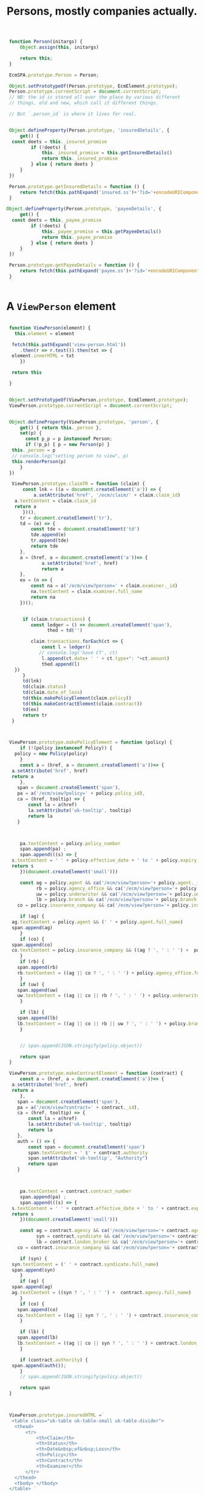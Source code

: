 #+TITLE: Persons, mostly companies actually.



#+begin_src js :tangle person.js
   function Person(initargs) {
       Object.assign(this, initargs)
         
       return this;
   }

   EcmSPA.prototype.Person = Person;

   Object.setPrototypeOf(Person.prototype, EcmElement.prototype);
   Person.prototype.currentScript = document.currentScript;
   // NB: the id is stored all over the place by various different
   // things, old and new, which call it different things.

   // But `.person_id` is where it lives for real.


   Object.defineProperty(Person.prototype, 'insuredDetails', {
       get() {
   	const deets = this._insured_promise
           if (!deets) {
               this._insured_promise = this.getInsuredDetails()
               return this._insured_promise
           } else { return deets }
       }
   })
   
   Person.prototype.getInsuredDetails = function () {
       return fetch(this.pathExpand('insured.ss')+'?id='+encodeURIComponent(this.person_id)).then(r => r.json())
   }

  Object.defineProperty(Person.prototype, 'payeeDetails', {
       get() {
   	const deets = this._payee_promise
           if (!deets) {
               this._payee_promise = this.getPayeeDetails()
               return this._payee_promise
           } else { return deets }
       }
   })
   
   Person.prototype.getPayeeDetails = function () {
       return fetch(this.pathExpand('payee.ss')+'?id='+encodeURIComponent(this.person_id)).then(r => r.json())
   }
       

#+end_src

* A =ViewPerson= element

#+begin_src js :tangle person.js

   function ViewPerson(element) {
     this.element = element

    fetch(this.pathExpand('view-person.html'))
       .then(r => r.text()).then(txt => {
   	element.innerHTML = txt
       })

    return this
     
   }

    
   Object.setPrototypeOf(ViewPerson.prototype, EcmElement.prototype);
   ViewPerson.prototype.currentScript = document.currentScript;


   Object.defineProperty(ViewPerson.prototype, 'person', {
       get() { return this._person },
       set(p) {
         const p_p = p instanceof Person;
         if (!p_p) { p = new Person(p) }
   	this._person = p
   	// console.log("setting person to view", p)
   	this.renderPerson(p)
       }
   })

    ViewPerson.prototype.claimTR = function (claim) {
        const lnk = ((a = document.createElement('a')) => {
            a.setAttribute('href', '/ecm/claim/' + claim.claim_id)
   	 a.textContent = claim.claim_id
   	 return a
        })(),
   	   tr = document.createElement('tr'),
   	   td = (e) => {
   	       const tde = document.createElement('td')
   	       tde.append(e)
   	       tr.append(tde)
   	       return tde
   	   },
   	   a = (href, a = document.createElement('a'))=> {
     	       a.setAttribute('href', href)
     	       return a
   	   },
   	   ex = (n => {
   	       const na = a('/ecm/view?person=' + claim.examiner._id)
   	       na.textContent = claim.examiner.full_name
   	       return na
   	   })();


        if (claim.transactions) {
           const ledger = () => document.createElement('span'),
                 thed = td('')
            
           claim.transactions.forEach(ct => {
               const l = ledger()
              // console.log('have CT', ct)
               l.append(ct.date+ ' ' + ct.type+": "+ct.amount)
               thed.append(l)
  	 })
        }
        td(lnk)
        td(claim.status)
        td(claim.date_of_loss)
        td(this.makePolicyElement(claim.policy))
        td(this.makeContractElement(claim.contract))
        td(ex)
        return tr
    }
   	   

        
   ViewPerson.prototype.makePolicyElement = function (policy) {
       if (!(policy instanceof Policy)) {
  	 policy = new Policy(policy)
       }
       const a = (href, a = document.createElement('a'))=> {
   	a.setAttribute('href', href)
   	return a
       },
   	  span = document.createElement('span'),
   	  pa = a('/ecm/view?policy=' + policy.policy_id),
   	  ca = (href, tooltip) => {
   	      const la = a(href)
   	      la.setAttribute('uk-tooltip', tooltip)
   	      return la
   	  }
       
             

       pa.textContent = policy.policy_number
       span.append(pa) ;
       span.append(((s) => {
   	s.textContent = ' ' + policy.effective_date + ' to ' + policy.expiry_date
   	return s
       })(document.createElement('small')))

       const ag = policy.agent && ca('/ecm/view?person='+ policy.agent._id, 'Agent'),
             rb = policy.agency_office && ca('/ecm/view?person='+ policy.agency_office._id, 'Retail Broker'),
             uw = policy.underwriter && ca('/ecm/view?person='+ policy.underwriter._id, 'Underwriter'),
             lb = policy.branch && ca('/ecm/view?person='+ policy.branch._id, 'Local Branch'),
   	  co = policy.insurance_company && ca('/ecm/view?person='+ policy.insurance_company._id, 'Insurance Company')

       if (ag) {
   	ag.textContent = policy.agent && (' ' + policy.agent.full_name)
   	span.append(ag)
       }
       if (co) {
   	span.append(co)
   	co.textContent = policy.insurance_company && ((ag ? ', ' : ' ') +  policy.insurance_company.full_name)
       }
       if (rb) {
   	  span.append(rb)
   	  rb.textContent = ((ag || co ? ', ' : ' ') + policy.agency_office.full_name)
       }
       if (uw) {
   	  span.append(uw)
   	  uw.textContent = ((ag || co || rb ? ', ' : ' ') + policy.underwriter.full_name)
       }

       if (lb) {
   	  span.append(lb)
   	  lb.textContent = ((ag || co || rb || uw ? ', ' : ' ') + policy.branch.full_name)
       }


       // span.append(JSON.stringify(policy.object))

       return span
   }

   ViewPerson.prototype.makeContractElement = function (contract) {
       const a = (href, a = document.createElement('a'))=> {
   	a.setAttribute('href', href)
   	return a
       },
   	  span = document.createElement('span'),
   	  pa = a('/ecm/view?contract=' + contract._id),
   	  ca = (href, tooltip) => {
   	      const la = a(href)
   	      la.setAttribute('uk-tooltip', tooltip)
   	      return la
  	  },
   	  auth = () => {
   	      const span = document.createElement('span')
   	      span.textContent = ' $' + contract.authority
   	      span.setAttribute('uk-tooltip', "Authority")
   	      return span
   	  }
       
             

       pa.textContent = contract.contract_number
       span.append(pa) ;
       span.append(((s) => {
   	s.textContent = ' ' + contract.effective_date + ' to ' + contract.expiry_date
   	return s
       })(document.createElement('small')))

       const ag = contract.agency && ca('/ecm/view?person='+ contract.agency._id, 'Agency'),
             syn = contract.syndicate && ca('/ecm/view?person='+ contract.syndicate._id, 'Syndicate'),
             lb = contract.london_broker && ca('/ecm/view?person='+ contract.london_broker._id, 'London Broker'),
   	  co = contract.insurance_company && ca('/ecm/view?person='+ contract.insurance_company._id, 'Insurance Company')

       if (syn) {
   	syn.textContent = (' ' + contract.syndicate.full_name)
   	span.append(syn)
       }
       if (ag) {
   	span.append(ag)
   	ag.textContent = ((syn ? ', ' : ' ') +  contract.agency.full_name)
       }
       if (co) {
   	  span.append(co)
   	  co.textContent = ((ag || syn ? ', ' : ' ') + contract.insurance_company.full_name)
       }

       if (lb) {
   	  span.append(lb)
   	  lb.textContent = ((ag || co || syn ? ', ' : ' ') + contract.london_broker.full_name)
       }

       if (contract.authority) {
   	span.append(auth());
       }
       // span.append(JSON.stringify(policy.object))

       return span
   }



   ViewPerson.prototype.insuredHTML =`
    <table class="uk-table uk-table-small uk-table-divider">
     <thead>
         <tr>
             <th>Claim</th>
             <th>Status</th>
             <th>Date&nbsp;of&nbsp;Loss</th>
             <th>Policy</th>
             <th>Contract</th>
             <th>Examiner</th>
         </tr>
     </thead>
     <tbody> </tbody>
   </table> `

  ViewPerson.prototype.payeeHTML =`
    <table class="uk-table uk-table-small uk-table-divider">
     <thead>
         <tr>
             <th>Ledger</th>
             <th>Claim</th>
             <th>Status</th>
             <th>Date&nbsp;of&nbsp;Loss</th>
             <th>Policy</th>
             <th>Contract</th>
             <th>Examiner</th>
         </tr>
     </thead>
     <tbody> </tbody>
   </table> `


   ViewPerson.prototype.renderPerson = function(person) {
       if (!person) { person = this.person }
       const el = this.element,
   	  nameEl = el.querySelector('[data-ecm-full-name]'),
   	  addressEl = el.querySelector('[data-ecm-address]'),
   	  claimsEl = el.querySelector('[data-ecm-person-claims]'),
   	  insuredEl = claimsEl.querySelector('[data-ecm-insured]'),
   	  payeeEl = claimsEl.querySelector('[data-ecm-payee]')
             
       // console.log('Render Person', claimsEl)
       nameEl.textContent = person.full_name
       addressEl.textContent = person.address;

       ([insuredEl, payeeEl]).forEach(el => {
   	el.style.display = ''
   	this.addLoading(el.querySelector('.uk-accordion-title'));
       })

       person.insuredDetails.then(jso => {
         const cnt = insuredEl.querySelector('.uk-accordion-content'),
               claims = jso.claims && jso.claims.map(init => new Claim(init))
       this.removeLoading(insuredEl.querySelector('.uk-accordion-title'));
   	if (!claims) {
   	    insuredEl.style.display = 'none'
   	} else {
   	    // console.log(claims && claims.map(c => c.claim_id), claims)
               cnt.innerHTML = this.insuredHTML
   	    const bdy = cnt.querySelector('tbody')
           
   	    claims.forEach(c => bdy.append(this.claimTR(c)))
   	    console.warn(new DataTable(cnt.querySelector('table')))
   	}
       })

       person.payeeDetails.then(jso => {
   	console.log('Payee', jso)
      const cnt = payeeEl.querySelector('.uk-accordion-content'),
               claims = jso.claims 
       this.removeLoading(payeeEl.querySelector('.uk-accordion-title'));
   	if (!claims || claims.length == 0) {
   	    payeeEl.style.display = 'none'
   	} else {
   	    // console.log(claims && claims.map(c => c.claim_id), claims)
               cnt.innerHTML = this.payeeHTML
   	    const bdy = cnt.querySelector('tbody')
           
   	    //claims.forEach(c => bdy.append(this.claimTR(c)))
   	    new DataTable(cnt.querySelector('table'), {
  		ajax: this.pathExpand('payee-json.ss?id=' + person.person_id),
                  serverSide: true,
  		columnDefs: [
  		    {
  			targets: 4,
  			render: this.makePolicyElement
  			
  		    },
  		    {
  			targets: 5,
  			render: this.makeContractElement
  			
  		    }

  		]
  	    
                  // columns: [
  	// 	    { data: 0 },
  	// 	    { data: 1 },
  	// 	    { data: 2 },
  	// 	    { data: 3 },
  	// 	    { data: 4 },
  	// 	    { data: 5 },
  	// 	    { data: 6 }
  	// 	]
  	     })
   	 }

       })
   		   
   }


   ViewPerson.prototype.makeLoading = function () {
       const d = document.createElement('div')
       d.setAttribute('uk-spinner', '')
       return d
   }
     
   ViewPerson.prototype.addLoading = function (element) {
       let el = element.querySelector('[uk-spinner]')
       if (el) {
   	return el
       }

       el = this.makeLoading()
       element.append(el)
       return el
     }

   ViewPerson.prototype.removeLoading = function (element) {
       let el = element.querySelector('[uk-spinner]')
       if (el) {
   	    el.remove()
         return el
       }

     }



      

   // ViewPerson.prototype.
#+end_src

* The =parse-full-name= subtree

#+begin_src sh
  git subtree add --prefix app/www/parse-full-name git@github.com:RateGravity/parse-full-name.git main --squash
#+end_src
* The =SelectPerson= element

#+begin_src js :tangle person.js

  function SelectPerson(select) {
      const parent = Object.getPrototypeOf(Object.getPrototypeOf(this)),
  	  modal = document.createElement('div'),
  	  view_modal = document.createElement('div')

      this.parent = parent;
      this.person = false;
      // console.log('SElect Person', select)
      EcmSelect.call(this, select);
      
      this.filter = () => null;

      // The "CREATENEW' modal

      modal.className = 'uk-modal-container'
      modal.setAttribute('uk-modal', '')
      modal.innerHTML = `<div class="uk-modal-dialog">
          <button class="uk-modal-close-default" type="button" uk-close></button>
          <div class="uk-modal-header">
              <h2 class="uk-modal-title">Create New Person or Company</h2>
          </div>
          <div class="uk-modal-body">
              <p>Lorem ipsum dolor sit amet, consectetur adipiscing elit, sed do eiusmod tempor incididunt ut labore et dolore magna aliqua. Ut enim ad minim veniam, quis nostrud exercitation ullamco laboris nisi ut aliquip ex ea commodo consequat. Duis aute irure dolor in reprehenderit in voluptate velit esse cillum dolore eu fugiat nulla pariatur. Excepteur sint occaecat cupidatat non proident, sunt in culpa qui officia deserunt mollit anim id est laborum.</p>
          </div>
          <div class="uk-modal-footer uk-text-right">
              <button class="uk-button uk-button-default uk-modal-close" type="button">Cancel</button>
              <button data-ecm-save-button class="uk-button uk-button-primary" type="button">Save</button>
          </div>
      </div>`
      const modal_body = modal.querySelector('.uk-modal-body'),
        	  upsert = new UpsertPerson(modal_body);
  	  
      // console.log('mobody', modal_body)
      this.element.append(modal);
      this.modal = modal
      this.upsert = upsert
      this.addOption({text: "Create New (enter name)", value: "CREATENEW", selected: true})
     // console.log('W Am I here now?')
      //this.changeOptionsFromQuery('Adamteve')

      this.onKeyUp = function (key) {
       	// console.warn('up!', key, this, this.input.value, this.hoverIdx())
       	if (["Enter", "ArrowUp", "ArrowDown"].includes(key.key)) {
         	    parent.onKeyUp.call(this, key)
       	} else if (this.input.value) {
  	    this.setCreateLabel(this.input.value)
       	    this.changeOptionsFromQuery(this.input.value)
       	} else { 
  	    this.setCreateLabel(this.input.value)
  	}
       }

      this.input.addEventListener("paste", (event) => {
  	const text = ((event.clipboardData || window.clipboardData).getData("text"))
  	// console.log('Pasted', this.input.value, text, event)
          this.changeOptionsFromQuery(text)
  	this.setCreateLabel(text)
       });


    // The View element
      view_modal.className = 'uk-modal-container'
      view_modal.setAttribute('uk-modal', '')
      view_modal.innerHTML = `<div class="uk-modal-dialog">
          <button class="uk-modal-close-default" type="button" uk-close></button>
          <div class="uk-modal-header">
              <h2 class="uk-modal-title">View Person or Company</h2>
          </div>
          <div class="uk-modal-body">
              <p>Lorem ipsum dolor sit amet, consectetur adipiscing elit, sed do eiusmod tempor incididunt ut labore et dolore magna aliqua. Ut enim ad minim veniam, quis nostrud exercitation ullamco laboris nisi ut aliquip ex ea commodo consequat. Duis aute irure dolor in reprehenderit in voluptate velit esse cillum dolore eu fugiat nulla pariatur. Excepteur sint occaecat cupidatat non proident, sunt in culpa qui officia deserunt mollit anim id est laborum.</p>
          </div>
      </div>`
     this.view = new ViewPerson(view_modal.querySelector('.uk-modal-body'))
     this.view_modal = view_modal;
     this.element.append(view_modal);


   
       
   return this
  }

  Object.setPrototypeOf(SelectPerson.prototype, EcmSelect.prototype);
  EcmSPA.prototype.initFunctions.SelectPerson = function (el) {
      this.querySelectorAll(el, '[data-select-person]')
  	.forEach(e => new SelectPerson(e))
  }

  SelectPerson.prototype.currentScript = document.currentScript;

  SelectPerson.prototype.setCreateLabel = function (text) {
      const disp = this.ul.firstChild.firstChild
      disp.childNodes.forEach(c => { if (c.nodeName == '#text') disp.removeChild(c)})
      disp.append( 'Create New: "' + text + '"')
  	      
  }   

  SelectPerson.prototype.pathExpand = function (postfix = '', path = false) {
      const uri = path || this.currentScript.src.split('?')[0],
  	  dir = path || uri.split('/').slice(0, -1).join('/')+'/'
      
      return dir + postfix;
  }

  SelectPerson.prototype.selectOption = function (opt) {
      // console.log("Selected Option", opt)
      this.loadingEl && this.loadingEl.remove()
      this.loadingEl = false
      const ret = this.parent.selectOption.call(this, opt);
      if (opt && opt.value === "CREATENEW") {
  	this.modal && UIkit.modal(this.modal).show();
          ((t = this.ul.firstChild.textContent) => {
              const m = t ? t.match('Create New: "(.*)"') : false
              if (m) {
  		this.upsert.fullNameInput.value = m[1]
  		this.upsert.updateWithFullName(m[1])
  	    }
  	})()
       
      }
      const a = opt && ((a = document.createElement('a')) => {
  	a.textContent = this.display.textContent; return a;
      })(),
  	  txt = this.display.childNodes[1]
      if (a && txt) { txt.remove() }
      if (a) {
        this.display.append(a) 

      const self = this;
      a.onclick = function () {
        // console.log('cliked!', opt, this)
        if (opt) {
         self.view.person = opt.person 
        UIkit.modal(self.view_modal).show()
        }
      };
    }
     // console.log('selected', ret);
      return ret;
  }

#+end_src


** The =.search(txt)= function

#+begin_src js :tangle person.js

    SelectPerson.prototype.search_cache = [];
    SelectPerson.prototype.search = async function (q) {
        const cached = this.search_cache[q];
        if (cached) { return cached };

        const ret = fetch(
             this.pathExpand('person.ss')+'?q='+encodeURIComponent(q))
               .then(e => {
    	     // console.log('fetched', e)
                 return e.json()
    	 })
        // 	  .then(j => {
        // 	      console.log('json', j)
        //           return j
        // 	  })

        this.search_cache[q] = ret;
        return ret;	  
    }


#+end_src

** The =.addOption= around method

#+begin_src js :tangle person.js
  SelectPerson.prototype.addOption = function (opt, pre) {
      const parent = Object.getPrototypeOf(Object.getPrototypeOf(this)),
  	  el = parent.addOption.call(this, opt, pre);
      // console.log('WE DID IT!', el, opt)
      return el
  };

#+end_src


** The =.changeOptionsFromQuery= method

#+begin_src js :tangle person.js
  SelectPerson.prototype.changeOptionsFromQuery = function (q) {
      // console.log('Changing options', q)
      this.toggleLoading(true)
      this.search(q).then(obj => {
          while (this.ul.children[1]) {
  	    this.ul.removeChild(this.ul.children[1]);
          }
          this.options = [this.options[0]]
  	this.toggleLoading(false)

     	this.ul.scrollTop = 0
   	obj.results.forEach(p => {
    	    // console.log('person', p)
    	    this.addOption({
    		value: p.person_id,
    		text: p.full_name + (p.province ? ', ' + p.province : ''),
    		person: p
    	    })
  	})
      })

  	.catch(e => {
  	    this.toggleLoading(false)
  	})
  }

#+end_src


* An =UpsertPerson= element.

#+begin_src js :tangle person.js
  // console.log('here')
  function UpsertPerson(element, full_name = "") {
      const person_name = {
  	 title: null,
  	 first_name: null,
  	 middle_name:  null,
  	 last_name:  null,
  	 suffix: null,
  	 company_name: null,
  	 set nick(name) {
  	     this.company_name = name
  	 },
          
  	 set first(name) { this.first_name = name },
  	 set last(name) { this.last_name = name },
  	 set middle(name) { this.middle_name = name }
      }, self = this, company = { company_name: full_name }
  	   
      this.isCompany = false
      this.address = {}
      this.element = element

      Object.assign(this, { person_name, full_name, company})

       


   fetch(this.pathExpand('upsert-person.html'))
  	.then(r => r.text())
  	.then(txt => {
  	    element.innerHTML = txt
  	    const psel = element.querySelector('[name="province"]'),
  		  csel = element.querySelector('[name="country"]')
              // console.log('Select Upsert Province', psel, psel.parentElement)
              this.addressElement = element.querySelector('[data-address]')
  	    this.personName = element.querySelector('[data-person-name]')
  	    this.companyName = element.querySelector('[data-company-name]')
  	    this.fullNameInput = this.companyName.querySelector('input')
  	    this.typeRadio = element.querySelectorAll('[name="type"]')
              this.province = new SelectProvince(psel, 'CA')
  	    this.country = new SelectCountry(csel, "CA")
  	    this.saveButton = element.parentNode.querySelector('[data-ecm-save-button]')


  	    // captureInputs links any inputs change event to an
  	    // object's property of .name
              this.captureInputs(this.personName, person_name)
              this.captureInputs(this.companyName, company)
              this.captureInputs(this.addressElement, this.address)


               globalThis.__saveButton = this.saveButton

  	     this.saveButton.addEventListener("click", e => {
  		// console.log(`Saving clicked, ${e}`)
  		 this.savePerson()
  	     })
  	     
  	     this.country.element.addEventListener("update", e => {
  		 //console.log("Changed Country", e.detail.country.value)
  		 this.province.update(e.detail.country.value)
                  //console.log(self.province, self.province.update)
  	     })
  	     // console.log("type radios", this.typeRadio);

              this.typeRadio.forEach(r => {
                r.addEventListener("input", (event) => {
                    // console.warn('this', this, this.companyName)
                  //    globalThis.__SelectPerson = this
  		   this.personName.style.display = event.target.value == 'person' ? '' : 'none';
                    this.companyName.style.display = event.target.value == 'company' ? '' : 'none';
                    this.isCompany = event.target.value == 'company';
  		   })
  		      
                   // console.log('radio!', event, event.target.value)
  	     });


        // Object.keys(person_name).map(k => {
        // 	    const name = '[name="'+k+'"]',
        // 		  input = element.querySelector(name);
        // 	    // console.log('have name!', name, input)
        // 	    if (input) {
        // 		Object.defineProperty(person_name, k, {
        // 		    enumerable: true,
        // 		    get() { return input.value },
        // 		    set(v) { return input.value = v}
        // 		})
        // 	    }
  	    
        //	})
  	

     });

    

      return this }

  Object.setPrototypeOf(UpsertPerson.prototype, EcmElement.prototype);
  UpsertPerson.prototype.currentScript = document.currentScript;

  UpsertPerson.prototype.parseFullName = exports.parseFullName;

  UpsertPerson.prototype.updateWithFullName = function (txt) {
    this.company.company_name = txt;
    Object.assign(this.person_name, this.parseFullName(txt))
    this.setInputs(this.element, this.person_name)
    this.setInputs(this.element, this.company)
  }


  Object.defineProperty(UpsertPerson.prototype, 'person', {
      get() {
  	const p = {
  	    person_id: this.person_id,
              company_flag: this.isCompany,
  	    name: this.isCompany ? this.company : this.person_name,
  	    address: this.address
  	}

  	return p;
      }
  });
    
  UpsertPerson.prototype.savePerson = function (p) {
      const request = new Request(this.pathExpand('person.ss?upsert'), {
  	method: "POST",
  	body: JSON.stringify(this.person)
      });
      console.log(`Saving`, this.person, JSON.stringify(this.person))
        
      const foo = fetch(request).then(res => {
  	console.log('Fetched', res)
          res.text().then(obj => {
           const err = this.element.querySelector("[data-ecm-error]")
  	    console.log('got json', obj, this.element.querySelector("[data-ecm-error]"))
            err.innerHTML =`<div class="uk-alert-danger" uk-alert>
    <a href class="uk-alert-close" uk-close></a>
    <p>Lorem ipsum dolor sit amet, consectetur adipiscing elit, sed do eiusmod tempor incididunt.</p>
  </div>`
  	}).catch(e => { console.warn(e, res.text()) })
      }).catch(e => {
  	console.warn('ERRORFETCH', e)
      })


      console.log('Fetching', foo)
  		    
      
  }
   

#+end_src


* The server side

** /File/ person.ss
#+begin_src scheme :tangle person.ss
    (import :std/net/httpd :std/net/uri
          :std/format :std/db/dbi :std/interactive
  	"../db.ss" "../req" "../user"
  	:std/actor-v18/message
  	:std/text/utf8 :std/sugar :std/text/json
  	)

  (export handler-init! handle-request)

  (def (handler-init! cfg) #t)

  (def (person-search q (limit 100))
    (car (ecm-sql sql-eval-query
  		  "SELECT json_agg(c)
    FROM (SELECT to_json(person_search.*) AS c
          FROM person_search($1) LIMIT $2) jc" q limit)))

  (def (upsert-person json)
    (ecm-sql sql-eval-query
    "SELECT to_json(upsert(null::person, $1::json))"
    json))

  (def handle-request
    (user-request-handler
     (lambda (req res)
       ;;(http-response-timeout-set! res 1200)
       ;;(set-default-reply-timeout! 1200)
       (def params (form-url-decode (or (http-request-params req) "")))
       (def upsert (not (eq? 'no (assget "upsert" params 'no))))
       (def query (assget "q" params))
       (def results (and query (person-search query 15)))
       (cond
        (upsert
         (let* ((bdy (utf8->string (http-request-body req)))
  	      (upserted (try (upsert-person bdy)
  			     (catch (e) (json-object->string
  					 (hash (error (error-message e))))))))
         (http-response-write
  	res 200 '(("Content-Type" . "application/json"))
  	(format "~a" upserted))))
  			    
        (else 
         (http-response-write res 200 '(("Content-Type" . "application/json"))
  			    (format "{\"query\": \"~a\", \"results\": ~a}"
  				    (or query params) (or results "[]"))))))))

#+end_src


** /File/ insured.ss
#+begin_src scheme :tangle insured.ss
  (import
    :std/net/httpd :std/net/uri
    :std/format :std/db/dbi :std/interactive
    "../db.ss" "../req" "../user"
    :std/actor-v18/message)

  (export handler-init! handle-request)

  (def (handler-init! cfg) #t)

  (def (insured id)
    (car (ecm-sql sql-eval-query
  		  "SELECT to_json(insured) FROM (SELECT
   person_name($1) AS name, $1 as id, json_agg(c) as claims
    FROM (SELECT jsi.claim_crux(claim_id) AS c
          FROM claim_view WHERE (policy).insured_id = $1) crux
    ) insured" id)))

  (def handle-request
    (user-request-handler
     (lambda (req res)
       ;;(http-response-timeout-set! res 1200)
       ;;(set-default-reply-timeout! 1200)
       (def params (form-url-decode (or (http-request-params req) "")))
       (def id (assget "id" params))
       (def results (and id (insured id)))
       (http-response-write res 200 '(("Content-Type" . "application/json"))
  			 results))))

#+end_src

#+begin_src scheme :uintangle payee.ss
   (import
     :std/net/httpd :std/net/uri
     :std/format :std/db/dbi :std/interactive
     "../db.ss" "../req" "../user"
     :std/actor-v18/message)

   (export handler-init! handle-request)

   (def (handler-init! cfg) #t)

   (def (payee id (limit 10) (offset 0) (draw 0))
     (car (ecm-sql sql-eval-query
   		  "SELECT to_json(payme) FROM (
   SELECT $4 as draw
          n AS \"recordsTotala\",      
          n AS \"recordsFiltered\",      
          json_agg(tranny) as data 
   FROM
  (SELECT claim_id, (claim).status, ((claim).date_of_loss::date),
          jsi.policy_summary((policy)) as policy,
          jsi.contract_summary((contract)) as contract,
          jsi.corpus_summary((claim).adjuster_id) AS examiner,
          transactions  ,COUNT(*) OVER() AS n
     FROM (SELECT payee_id, claim_id, transaction as transactions
           
            FROM
   	 (SELECT
   	  claim_id, payee_id, max(transaction_date) AS date,
   	  json_agg(json_build_object('date', transaction_date::date, 'amount', amount, 'type', type)) as transaction
   	 FROM claim_transaction GROUP BY claim_id, payee_id ORDER BY date DESC)
         ct) tr RIGHT JOIN claim_view USING (claim_id)
                WHERE payee_id = $1
                LIMIT ($2) OFFSET ($3)) tranny
         GROUP BY n 



  ) payme" id limit offset draw)))

   (def handle-request
     (user-request-handler
      (lambda (req res)
        ;;(http-response-timeout-set! res 1200)
        ;;(set-default-reply-timeout! 1200)
        (def params (form-url-decode (or (http-request-params req) "")))
        (def id (assget "id" params))

        (def draw (assget "draw" params))
        (def results (and id (payee id 10 0 0)))
        (http-response-write res 200 '(("Content-Type" . "application/json"))
   			 results))))

#+end_src

#+begin_src scheme :tangle payee-json.ss
   (import
     :std/net/httpd :std/net/uri :std/sugar
     :std/format :std/db/dbi :std/interactive
     "../db.ss" "../req" "../user"
     :std/actor-v18/message)

   (export handler-init! handle-request)

   (def (handler-init! cfg)
     (set-httpd-max-token-length! (* 100 1024))
     (set! std/net/httpd/handler#max-token-length (* 100 1024))
     #t)

  (begin
     (set-httpd-max-token-length! (* 100 1024))
     (set! std/net/httpd/handler#max-token-length (* 100 1024)))


   (def (payee id (limit 10) (offset 0) (draw 0))
     (car (ecm-sql sql-eval-query
   		  "SELECT to_json(payme) FROM (
   SELECT $4::int as draw, 
          -- n AS count, $2 AS \"limit\", $3 as \"offset\", 
          n AS \"recordsTotal\",      
          n AS \"recordsFiltered\",      
          json_agg(t) as data 
   FROM
  (SELECT json_build_array(
            transactions, claim_id, (claim).status, ((claim).date_of_loss::date),
            jsi.policy_summary((policy)),
            jsi.contract_summary((contract)),
            jsi.corpus_summary((claim).adjuster_id)) AS t,
          COUNT(*) OVER() AS n
     FROM (SELECT payee_id, claim_id, transaction as transactions
           
            FROM
   	 (SELECT
   	  claim_id, payee_id, max(transaction_date) AS date,
   	  json_agg(json_build_object('date', transaction_date::date, 'amount', amount, 'type', type)) as transaction
   	 FROM claim_transaction GROUP BY claim_id, payee_id ORDER BY date DESC)
         ct) tr RIGHT JOIN claim_view USING (claim_id)
                WHERE payee_id = $1
                LIMIT ($2) OFFSET ($3)) tranny
         GROUP BY n 



  ) payme" id limit offset draw)))

   (def handle-request
     (user-request-handler
      (lambda (req res)
        ;;(http-response-timeout-set! res 1200)
        ;;(set-default-reply-timeout! 1200)
        (try 
         (def params (form-url-decode (or (http-request-params req) "")))
         (def id (assget "id" params))
         (def draw (assget "draw" params))
         (def limit (assget "length" params))
         (def offset (assget "start" params))
         (def results (and id (payee id limit (or offset 0) draw)))
         (http-response-write res 200 '(("Content-Type" . "application/json"))
   			    results)
         (catch (e)
          (displayln e)
  	(http-response-write
  	 res 500 '(("Content-Type" . "text/plain"))
  	 (with-output-to-string "ERROR: " (cut display-exception e)))
  	(error e))))))

#+end_src

#+begin_src scheme :tangle payee.ss
  (import
    :std/net/httpd :std/net/uri
    :std/format :std/db/dbi :std/interactive
    "../db.ss" "../req" "../user"
    :std/actor-v18/message)

  (export handler-init! handle-request)

  (def (handler-init! cfg) 'make #t)

  (def (payee id (limit 10) (offset 0))
    (def p (ecm-sql sql-eval-query
    		  "SELECT to_json(payme) FROM (
    SELECT person_name($1) AS payee, $1 as id,
           n AS count, $2 AS \"limit\", $3 as \"offset\", 
           json_agg(tranny) as claims 
    FROM
   (SELECT claim_id, (claim).status, ((claim).date_of_loss::date),
           jsi.policy_summary((policy)) as policy,
           jsi.contract_summary((contract)) as contract,
           jsi.corpus_summary((claim).adjuster_id) AS examiner,
           transactions  ,COUNT(*) OVER() AS n
      FROM (SELECT payee_id, claim_id, transaction as transactions
            
             FROM
    	 (SELECT
    	  claim_id, payee_id, max(transaction_date) AS date,
    	  json_agg(json_build_object('date', transaction_date::date, 'amount', amount, 'type', type)) as transaction
    	 FROM claim_transaction GROUP BY claim_id, payee_id ORDER BY date DESC)
          ct) tr RIGHT JOIN claim_view USING (claim_id)
                 WHERE payee_id = $1
                 LIMIT ($2) OFFSET ($3)) tranny
          GROUP BY n 



   ) payme" id limit offset))
    (and (pair? p) (car p)))



  (def handle-request
    (user-request-handler
     (lambda (req res)
       ;;(http-response-timeout-set! res 1200)
       ;;(set-default-reply-timeout! 1200)
       (def params (form-url-decode (or (http-request-params req) "")))
       (def id (assget "id" params))
       (def results (and id (payee id)))
       (http-response-write res 200 '(("Content-Type" . "application/json"))
  			(or results "{}")))))

#+end_src


#+begin_src sql
  SELECT claim_id, (claim).status, (claim).date_of_loss, jsi.policy_summary((policy)), jsi.contract_summary((contract)) as contract,
        jsi.corpus_summary((claim).adjuster_id) AS examiner, transactions
    FROM (SELECT payee_id, claim_id, json_agg(transaction) as transactions
           FROM
  	 (SELECT
  	  claim_id, payee_id,
  	  json_agg(json_build_object('date', transaction_date, 'amount', amount, 'type', type)) as transaction
  	 FROM claim_transaction GROUP BY claim_id, payee_id) ct GROUP BY payee_id, claim_id) tr RIGHT JOIN claim_view USING (claim_id) WHERE payee_id = $1; 
#+end_src
